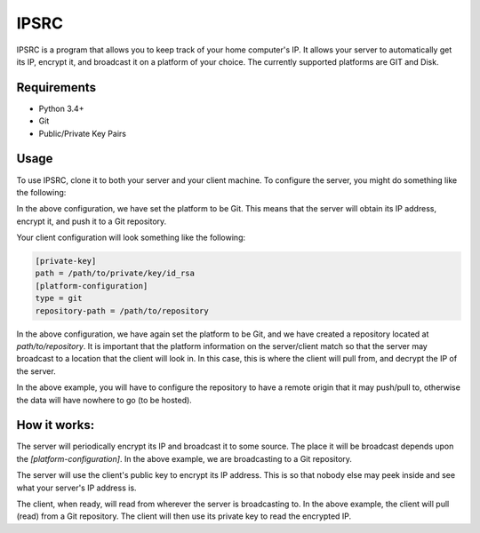 IPSRC
========================================================================
IPSRC is a program that allows you to keep track of your home
computer's IP. It allows your server to automatically get its IP,
encrypt it, and broadcast it on a platform of your choice. The currently
supported platforms are GIT and Disk.

Requirements
------------------------------------------------------------------------
+ Python 3.4+
+ Git
+ Public/Private Key Pairs

Usage
------------------------------------------------------------------------
To use IPSRC, clone it to both your server and your client machine. To
configure the server, you might do something like the following:

.. code-block:: ini
   [public-key]
   path = /path/to/public/key/id_rsa.pub
   [platform-configuration]
   type = git
   repository-path = /path/to/repository

In the above configuration, we have set the platform to be Git. This
means that the server will obtain its IP address, encrypt it, and push
it to a Git repository.

Your client configuration will look something like the following:

.. code-block:: ini

   [private-key]
   path = /path/to/private/key/id_rsa
   [platform-configuration]
   type = git
   repository-path = /path/to/repository

In the above configuration, we have again set the platform to be Git,
and we have created a repository located at `path/to/repository`. It
is important that the platform information on the server/client match
so that the server may broadcast to a location that the client will
look in. In this case, this is where the client will pull from, and
decrypt the IP of the server.

In the above example, you will have to configure the repository
to have a remote origin that it may push/pull to, otherwise the data
will have nowhere to go (to be hosted).

How it works:
------------------------------------------------------------------------
The server will periodically encrypt its IP and broadcast it to some
source. The place it will be broadcast depends upon the
`[platform-configuration]`. In the above example, we are broadcasting
to a Git repository. 

The server will use the client's public key to encrypt its IP
address. This is so that nobody else may peek inside and see what your
server's IP address is.

The client, when ready, will read from wherever the server is
broadcasting to. In the above example, the client will pull (read)
from a Git repository. The client will then use its private key to
read the encrypted IP.
